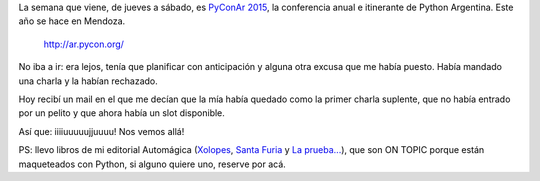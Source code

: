 .. title: PyConAr 2015, la semana que viene, en Mendoza
.. slug: pyconar-2015-la-semana-que-viene-en-mendoza
.. date: 2015-11-06 14:48:04 UTC-03:00
.. tags: Python, PyAr, PyConAr
.. category: 
.. link: 
.. description: 
.. type: text

La semana que viene, de jueves a sábado, es `PyConAr 2015 <http://ar.pycon.org/>`_, la conferencia anual e itinerante de Python Argentina. Este año se hace en Mendoza.

.. figure:: pyconar2015.png

   http://ar.pycon.org/

No iba a ir: era lejos, tenía que planificar con anticipación y alguna otra excusa que me había puesto. Había mandado una charla y la habían rechazado.

Hoy recibí un mail en el que me decían que la mía había quedado como la primer charla suplente, que no había entrado por un pelito y que ahora había un slot disponible.

Así que: iiiiuuuuujjuuuu! Nos vemos allá!

PS: llevo libros de mi editorial Automágica (`Xolopes <link://tag/xolopes>`_, `Santa Furia <link://tag/santa-furia>`_ y `La prueba... <link://tag/la-prueba-del-dulce-de-leche>`_), que son ON TOPIC porque están maqueteados con Python, si alguno quiere uno, reserve por acá.
